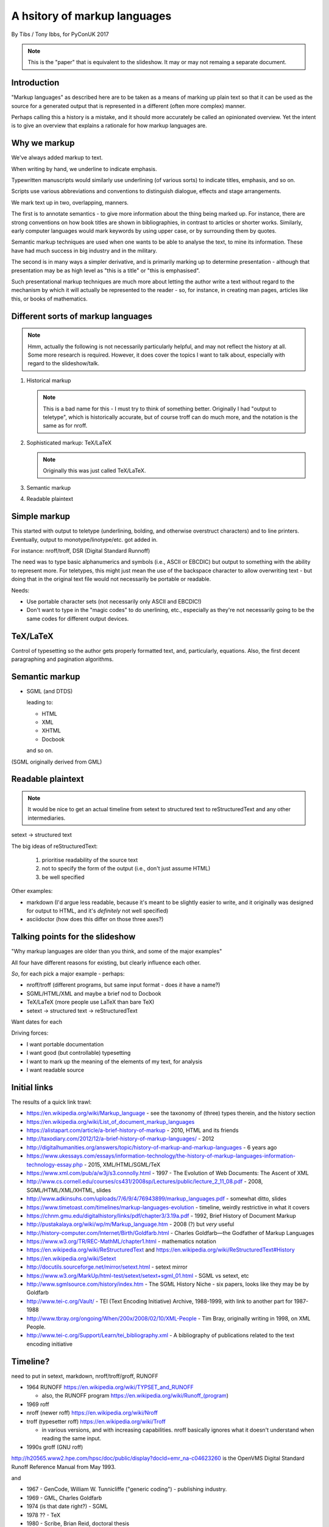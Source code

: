 =============================
A hsitory of markup languages
=============================

By Tibs / Tony Ibbs, for PyConUK 2017

.. note:: This is the "paper" that is equivalent to the slideshow. It may or
   may not remaing a separate document.

Introduction
============

"Markup languages" as described here are to be taken as a means of marking up
plain text so that it can be used as the source for a generated output that is
represented in a different (often more complex) manner.

Perhaps calling this a history is a mistake, and it should more accurately be
called an opinionated overview. Yet the intent is to give an overview that
explains a rationale for how markup languages are.

Why we markup
=============
We've always added markup to text.

When writing by hand, we underline to indicate emphasis.

Typewritten manuscripts would similarly use underlining (of various sorts) to
indicate titles, emphasis, and so on.

Scripts use various abbreviations and conventions to distinguish dialogue,
effects and stage arrangements.

We mark text up in two, overlapping, manners.

The first is to annotate semantics - to give more information about the thing
being marked up. For instance, there are strong conventions on how book titles
are shown in bibliographies, in contrast to articles or shorter works.
Similarly, early computer languages would mark keywords by using upper case,
or by surrounding them by quotes.

Semantic markup techniques are used when one wants to be able to analyse the
text, to mine its information. These have had much success in big industry and
in the military.

The second is in many ways a simpler derivative, and is primarily marking up
to determine presentation - although that presentation may be as high level as
"this is a title" or "this is emphasised".

Such presentational markup techniques are much more about letting the author
write a text without regard to the mechanism by which it will actually be
represented to the reader - so, for instance, in creating man pages, articles
like this, or books of mathematics.

Different sorts of markup languages
===================================
.. note:: Hmm, actually the following is not necessarily particularly helpful,
   and may not reflect the history at all. Some more research is required.
   However, it does cover the topics I want to talk about, especially with
   regard to the slideshow/talk.

1. Historical markup

   .. note:: This is a bad name for this - I must try to think of something
      better. Originally I had "output to teletype", which is historically
      accurate, but of course troff can do much more, and the notation is the
      same as for nroff.

2. Sophisticated markup: |TeX|/|LaTeX|

   .. note:: Originally this was just called TeX/LaTeX.

3. Semantic markup

4. Readable plaintext

.. For the moment, we represent TeX and LaTeX as simple text, but I might
   change that in the future

.. |TeX| replace:: TeX

.. |LaTeX| replace:: LaTeX

Simple markup
=============
This started with output to teletype (underlining, bolding, and otherwise
overstruct characters) and to line printers. Eventually, output to
monotype/linotype/etc. got added in.

For instance: nroff/troff, DSR (Digital Standard Runnoff)

The need was to type basic alphanumerics and symbols (i.e., ASCII or EBCDIC)
but output to something with the ability to represent more. For teletypes,
this might just mean the use of the backspace character to allow overwriting
text - but doing that in the original text file would not necessarily be
portable or readable.

Needs:

* Use portable character sets (not necessarily only ASCII and EBCDIC!)
* Don't want to type in the "magic codes" to do unerlining, etc., especially
  as they're not necessarily going to be the same codes for different output
  devices.

|TeX|/|LaTeX|
=============

Control of typesetting so the author gets properly formatted text, and,
particularly, equations. Also, the first decent paragraphing and pagination
algorithms. 

Semantic markup
===============

* SGML (and DTDS)

  leading to:

  * HTML
  * XML
  * XHTML
  * Docbook

  and so on.

(SGML originally derived from GML)

Readable plaintext
==================

.. note:: It would be nice to get an actual timeline from setext to structured
   text to reStructuredText and any other intermediaries.

setext -> structured text

The big ideas of reStructuredText:

  1. prioritise readability of the source text
  2. not to specify the form of the output (i.e., don't just assume HTML)
  3. be well specified

Other examples:

* markdown (I'd argue less readable, because it's meant to be slightly easier
  to write, and it originally was designed for output to HTML, and it's
  *definitely* not well specified)

* asciidoctor (how does this differ on those three axes?)

Talking points for the slideshow
================================

"Why markup languages are older than you think, and some of the major
examples"

All four have different reasons for existing, but clearly influence each
other.

*So*, for each pick a major example - perhaps:

* nroff/troff (different programs, but same input format - does *it* have a
  name?)
* SGML/HTML/XML and maybe a brief nod to Docbook
* |TeX|/|LaTeX| (more people use |LaTeX| than bare |TeX|)
* setext -> structured text -> reStructuredText

Want dates for each

Driving forces:

- I want portable documentation
- I want good (but controllable) typesetting
- I want to mark up the meaning of the elements of my text, for analysis
- I want readable source

Initial links
=============
The results of a quick link trawl:

* https://en.wikipedia.org/wiki/Markup_language - see the taxonomy of (three) types therein, and the history section
 
* https://en.wikipedia.org/wiki/List_of_document_markup_languages
 
* https://alistapart.com/article/a-brief-history-of-markup - 2010, HTML and its friends
* http://taxodiary.com/2012/12/a-brief-history-of-markup-languages/ - 2012
* http://digitalhumanities.org/answers/topic/history-of-markup-and-markup-languages - 6 years ago
* https://www.ukessays.com/essays/information-technology/the-history-of-markup-languages-information-technology-essay.php - 2015, XML/HTML/SGML/TeX
* https://www.xml.com/pub/a/w3j/s3.connolly.html - 1997 - The Evolution of Web Documents: The Ascent of XML
* http://www.cs.cornell.edu/courses/cs431/2008sp/Lectures/public/lecture_2_11_08.pdf - 2008, SGML/HTML/XML/XHTML, slides
* http://www.adkinsuhs.com/uploads/7/6/9/4/76943899/markup_languages.pdf - somewhat ditto, slides
* https://www.timetoast.com/timelines/markup-languages-evolution - timeline, weirdly restrictive in what it covers
* https://chnm.gmu.edu/digitalhistory/links/pdf/chapter3/3.19a.pdf - 1992, Brief History of Document Markup
* http://pustakalaya.org/wiki/wp/m/Markup_language.htm - 2008 (?) but *very*
  useful
 
 
* http://history-computer.com/Internet/Birth/Goldfarb.html - Charles Goldfarb—the Godfather of Markup Languages
 
* https://www.w3.org/TR/REC-MathML/chapter1.html - mathematics notation
 
* https://en.wikipedia.org/wiki/ReStructuredText and https://en.wikipedia.org/wiki/ReStructuredText#History
* https://en.wikipedia.org/wiki/Setext
* http://docutils.sourceforge.net/mirror/setext.html - setext mirror
* https://www.w3.org/MarkUp/html-test/setext/setext+sgml_01.html - SGML vs setext, etc

* http://www.sgmlsource.com/history/index.htm - The SGML History Niche - six
  papers, looks like they may be by Goldfarb

* http://www.tei-c.org/Vault/ - TEI (Text Encoding Initiative) Archive,
  1988-1999, with link to another part for 1987-1988

* http://www.tbray.org/ongoing/When/200x/2008/02/10/XML-People - Tim Bray,
  originally writing in 1998, on XML People.

* http://www.tei-c.org/Support/Learn/tei_bibliography.xml - A bibliography of
  publications related to the text encoding initiative

Timeline?
=========
need to put in setext, markdown, nroff/troff/groff, RUNOFF

* 1964 RUNOFF https://en.wikipedia.org/wiki/TYPSET_and_RUNOFF

  - also, the RUNOFF program https://en.wikipedia.org/wiki/Runoff_(program)

* 1969 roff
* nroff (newer roff) https://en.wikipedia.org/wiki/Nroff
* troff (typesetter roff) https://en.wikipedia.org/wiki/Troff

  - in various versions, and with increasing capabilities. nroff basically
    ignores what it doesn't understand when reading the same input.

* 1990s groff (GNU roff)

http://h20565.www2.hpe.com/hpsc/doc/public/display?docId=emr_na-c04623260 is
the OpenVMS Digital Standard Runoff Reference Manual from May 1993.

and

* 1967 - GenCode, William W. Tunnicliffe ("generic coding") - publishing industry.
* 1969 - GML, Charles Goldfarb
* 1974 (is that date right?) - SGML
* 1978 ?? - TeX
* 1980 - Scribe, Brian Reid, doctoral thesis
* 1984 ?? - LaTeX
* 1986 - SGML ISO Standard ISO 8879
* 1989 ?? - HTML
* setext - introduced 1991
* 1996 - XML
* StructuredText - introduced through Zope
* reStructuredText - 
* MathML - 

.. vim: set filetype=rst tabstop=8  softtabstop=2 shiftwidth=2 expandtab:
